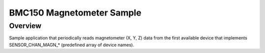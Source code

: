 .. _magn-polling-sample:

BMC150 Magnetometer Sample
##########################

Overview
********

Sample application that periodically reads magnetometer (X, Y, Z) data from
the first available device that implements SENSOR_CHAN_MAGN_* (predefined array
of device names).
